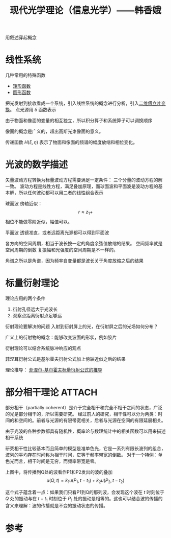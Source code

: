 #+title: 现代光学理论（信息光学）——韩香娥
#+roam_tags: 
#+roam_alias: 

用叙述穿起概念

* 线性系统
几种常用的特殊函数
- [[file:20210331205427-矩形函数.org][矩形函数]]
- [[file:20210415180910-圆形函数.org][圆形函数]]

把光发射到接收看成一个系统，引入线性系统的概念进行分析，引入[[file:20210331202735-二维傅立叶变换.org][二维傅立叶变换]]。
点光源用 \(\delta \) 函数表示

由于物面和像面的变量的相互独立，所以积分算子和系统算子可以调换顺序

像面的概念是广义的，超出高斯光束像面的意义。

传递函数 \(H(\xi,\eta)\) 表示了物面和像面的频谱的幅度放缩和相位变化。

* 光波的数学描述
矢量波动方程转换为标量波动方程需要满足一定条件：
三个分量的波动方程的解一致。
波动方程是线性方程，满足叠加原理，而球面波和平面波是波动方程的基本解，所以任何波动都可以用二者的线性组合表示

球面波
傍轴近似：
\[r \approx z_1 + \] 
相位不能做零阶近似，幅值可以。

平面波
透镜准直，或者远距离光源都可以得到平面波

各方向的空间周期，相当于波长按一定的角度余弦值放缩的结果。
空间频率就是空间周期的倒数
复振幅和光强度的空间周期是不一样的。

角谱之所以是角谱，因为频率自变量都是波长关于角度放缩之后的结果

* 标量衍射理论
理论应用的两个条件
1. 衍射孔径远大于光波长
2. 观察点距离衍射点足够远
   
衍射理论要解决的问题
入射到衍射屏上的光，在衍射屏之后的光场如何分布？

广义上的衍射物的概念：能够改变波面的形状，例如胶片

衍射理论可以结合系统脉冲响应的观点

菲涅耳衍射公式是基尔霍夫衍射公式加上傍轴近似之后的结果

理论推导：
[[file:20210417224217-菲涅尔_基尔霍夫标量衍射公式的推导.org][菲涅尔-基尔霍夫标量衍射公式的推导]]

* 部分相干理论 :ATTACH:
:PROPERTIES:
:ID:       2db30b92-ddb3-427d-8b56-e627956e80c8
:END:
部分相干（partially coherent）是介于完全相干和完全不相干之间的状态，广泛的光是部分相干的，所以需要研究。
经过前人的研究，相干性可以分为两类：时间的和空间的。前者与光源的有限带宽相关，后者与光源在空间的有限延展相关。

由于光波的各种参数都具有随机性，概率论与数理统计中的相关函数可以用来描述相干系统

研究相干性比较基本而且简单的模型是准单色光，它是一系列有限长波列的组合，波列的平均存在时间称为相干时间，它等于频率带宽的倒数。
对于一个特例：单色光而言，相干时间是无穷，而频率带宽是零。


[[attachment:_20210504_113653screenshot.png]]

上图中，将传播到Q处的波看作P1和P2发出的波的叠加
\[u(Q,t) = k_1u(P_1, t-t_1) + k_2u(P_2,t-t_2)\]

#+begin_note
这个式子蕴含着一点：如果我们只看P1到Q的那列波，会发现这个波在 \(t\) 时刻位于 \(Q\) 处的振动与在 \(t-t_1\) 时刻位于 \(P_1\) 处的振动是相等的。这也可以结合波的传播的含义来理解：波的传播就是不变的振动状态的传播。
#+end_note



* 参考
